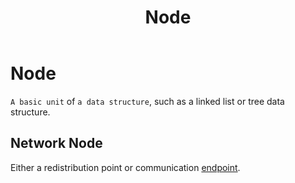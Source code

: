 #+title: Node

* Node
~A basic unit~ of ~a data structure~, such as a linked list or tree data structure.

** Network Node
Either a redistribution point or communication [[file:./endpoint.org][endpoint]].
